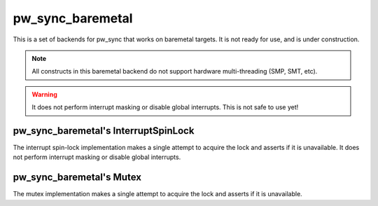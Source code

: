 .. _module-pw_sync_baremetal:

=================
pw_sync_baremetal
=================
This is a set of backends for pw_sync that works on baremetal targets. It is not
ready for use, and is under construction.

.. note::
  All constructs in this baremetal backend do not support hardware multi-threading
  (SMP, SMT, etc).

.. warning::
  It does not perform interrupt masking or disable global interrupts. This is not
  safe to use yet!

-------------------------------------
pw_sync_baremetal's InterruptSpinLock
-------------------------------------
The interrupt spin-lock implementation makes a single attempt to acquire the lock
and asserts if it is unavailable. It does not perform interrupt masking or disable global
interrupts.

-------------------------
pw_sync_baremetal's Mutex
-------------------------
The mutex implementation makes a single attempt to acquire the lock and asserts if
it is unavailable.
